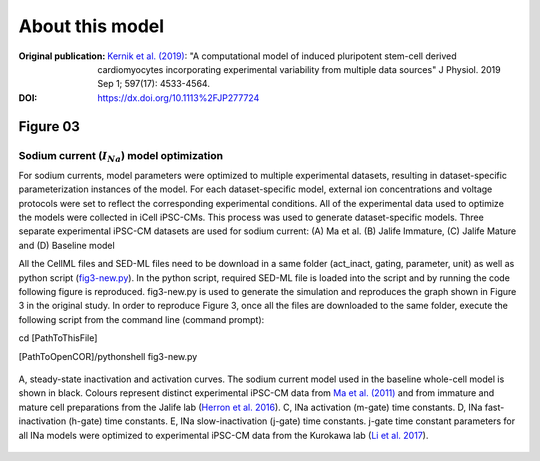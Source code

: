 About this model
====================

:Original publication: `Kernik et al. (2019)`_:
  "A computational model of induced pluripotent stem-cell derived cardiomyocytes \
  incorporating experimental variability from multiple data sources" J  Physiol. 2019 Sep 1; 597(17): 4533-4564.

:DOI: https://dx.doi.org/10.1113%2FJP277724

.. _`Kernik et al. (2019)`: https://www.ncbi.nlm.nih.gov/pmc/articles/PMC6767694/

**********
Figure 03
**********
Sodium current (:math:`I_Na`) model optimization
*************************************************

For sodium currents, model parameters were optimized to multiple experimental datasets,
resulting in dataset-specific parameterization instances of the model.
For each dataset-specific model, external ion concentrations
and voltage protocols were set to reflect the corresponding experimental conditions.
All of the experimental data used to optimize the models were collected in iCell iPSC-CMs.
This process was used to generate dataset-specific models.
Three separate experimental iPSC-CM datasets are used for sodium current:
(A) Ma et al. (B) Jalife Immature, (C) Jalife Mature and (D) Baseline model


All the CellML files and SED-ML files need to be download in a same folder (act_inact, gating, parameter, unit)
as well as python script (`fig3-new.py`_). In the python script, required SED-ML file is loaded
into the script and by running the code following figure is reproduced. fig3-new.py is used to
generate the simulation and reproduces the graph shown in Figure 3 in the original study.
In order to reproduce Figure 3, once all the files are downloaded to the same folder,
execute the following script from the command line (command prompt):

cd [PathToThisFile]

[PathToOpenCOR]/pythonshell fig3-new.py


.. figure::  Experiments/Figure03.png
   :width: 85%
   :align: center
   :alt: Sodium current model optimization

   A, steady-state inactivation and activation curves. The sodium current model used in \
   the baseline whole-cell model is shown in black. Colours represent distinct experimental \
   iPSC-CM data from `Ma et al. (2011)`_ and from immature and mature cell preparations \
   from the Jalife lab (`Herron et al. 2016`_). C, INa activation (m-gate) time constants. D, INa fast-inactivation (h-gate) \
   time constants. E, INa slow-inactivation (j-gate) time constants. j-gate time constant \
   parameters for all INa models were optimized to experimental iPSC-CM data from \
   the Kurokawa lab (`Li et al. 2017`_).

.. _`Herron et al. 2016`: https://pubmed.ncbi.nlm.nih.gov/27069088/
.. _`Ma et al. (2011)`: https://pubmed.ncbi.nlm.nih.gov/21890694/
.. _`Li et al. 2017`: https://pubmed.ncbi.nlm.nih.gov/28615142/
.. _`act_inact.cellml`: https://models.physiomeproject.org/workspace/702/rawfile/2a5d36a02c5e82d6a97c237aa20a7f15d2624862/Components/act_inact.cellml
.. _`fig3-new.py`: https://models.physiomeproject.org/workspace/702/rawfile/2a5d36a02c5e82d6a97c237aa20a7f15d2624862/Experiments/fig3-new.py







